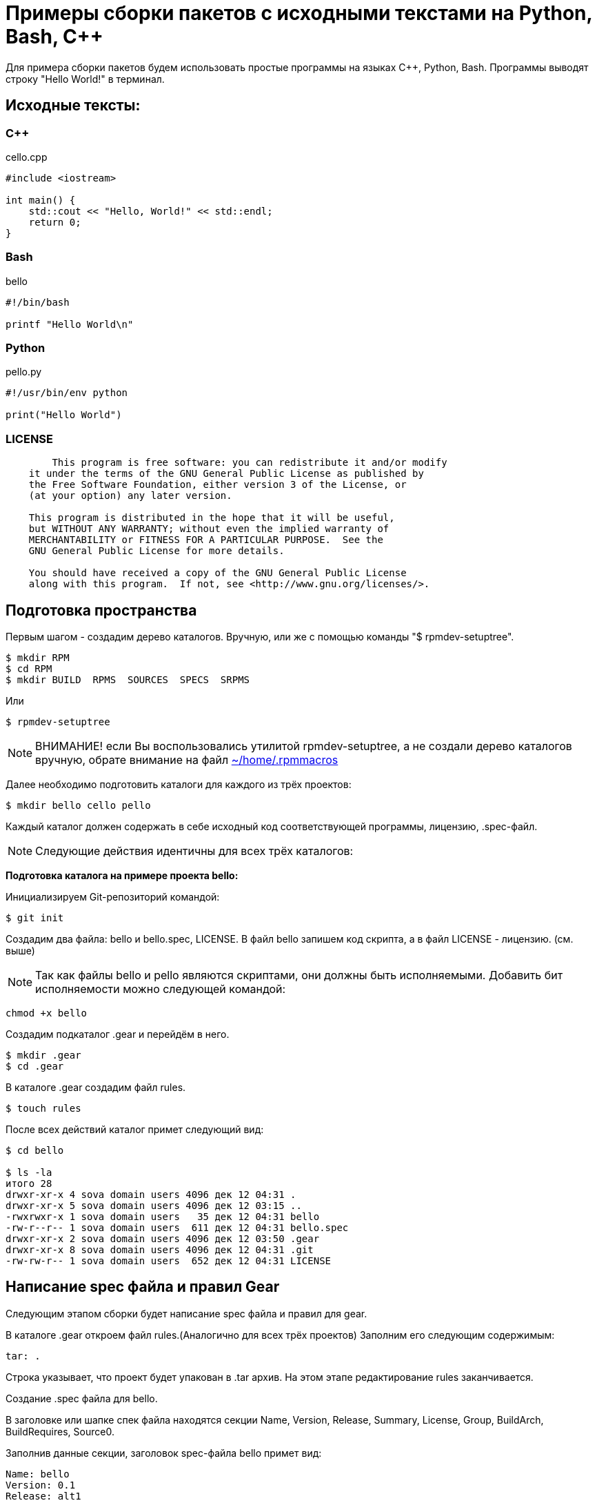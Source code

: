 [[hello-world_example]]
= Примеры сборки пакетов с исходными текстами на Python, Bash, С++

Для примера сборки пакетов будем использовать простые программы на языках C++, Python, Bash. Программы выводят строку "Hello World!" в терминал.

== Исходные тексты:

=== C++

cello.cpp

[source,CPP]
----
#include <iostream>

int main() {
    std::cout << "Hello, World!" << std::endl;
    return 0;
}

----

=== Bash

bello

[source,bash]
----
#!/bin/bash

printf "Hello World\n"
----

=== Python

pello.py

[source,python]
----
#!/usr/bin/env python

print("Hello World")
----

=== LICENSE

[source,txt]
----

	This program is free software: you can redistribute it and/or modify
    it under the terms of the GNU General Public License as published by
    the Free Software Foundation, either version 3 of the License, or
    (at your option) any later version.

    This program is distributed in the hope that it will be useful,
    but WITHOUT ANY WARRANTY; without even the implied warranty of
    MERCHANTABILITY or FITNESS FOR A PARTICULAR PURPOSE.  See the
    GNU General Public License for more details.

    You should have received a copy of the GNU General Public License
    along with this program.  If not, see <http://www.gnu.org/licenses/>.

----

== Подготовка пространства 

Первым шагом - создадим дерево каталогов. Вручную, или же с помощью команды "$ rpmdev-setuptree".

[source,bash]
----
$ mkdir RPM
$ cd RPM
$ mkdir BUILD  RPMS  SOURCES  SPECS  SRPMS
----

Или

[source,bash]
----
$ rpmdev-setuptree
----

NOTE: ВНИМАНИЕ! если Вы воспользовались утилитой rpmdev-setuptree, а не создали дерево каталогов вручную, обрате внимание на файл xref:rpmmacros-warning[~/home/.rpmmacros]


Далее необходимо подготовить каталоги для каждого из трёх проектов:

[source,bash]
----
$ mkdir bello cello pello
----

Каждый каталог должен содержать в себе исходный код соответствующей программы, лицензию, .spec-файл. 

NOTE: Следующие действия идентичны для всех трёх каталогов:

*Подготовка каталога на примере проекта bello:*

Инициализируем Git-репозиторий командой:

[source,bash]
----
$ git init
----

Создадим два файла: bello и bello.spec, LICENSE. В файл bello запишем код скрипта, а в файл LICENSE - лицензию. (см. выше)

NOTE: Так как файлы bello и pello являются скриптами, они должны быть исполняемыми. Добавить бит исполняемости можно следующей командой:

[source,bash]
----
chmod +x bello
----

Создадим подкаталог .gear и перейдём в него.

[source,bash]
----
$ mkdir .gear
$ cd .gear
----

В каталоге .gear создадим файл rules.

[source,bash]
----
$ touch rules
----

После всех действий каталог примет следующий вид:

[source,bash]
----
$ cd bello

$ ls -la
итого 28
drwxr-xr-x 4 sova domain users 4096 дек 12 04:31 .
drwxr-xr-x 5 sova domain users 4096 дек 12 03:15 ..
-rwxrwxr-x 1 sova domain users   35 дек 12 04:31 bello
-rw-r--r-- 1 sova domain users  611 дек 12 04:31 bello.spec
drwxr-xr-x 2 sova domain users 4096 дек 12 03:50 .gear
drwxr-xr-x 8 sova domain users 4096 дек 12 04:31 .git
-rw-rw-r-- 1 sova domain users  652 дек 12 04:31 LICENSE
----

== Написание spec файла и правил Gear

Следующим этапом сборки будет написание spec файла и правил для gear.

В каталоге .gear откроем файл rules.(Аналогично для всех трёх проектов) Заполним его следующим содержимым:

[source,rules]

----

tar: .

----

Строка указывает, что проект будет упакован в .tar архив.  На этом этапе редактирование rules заканчивается.

Создание .spec файла для bello.

В заголовке или шапке спек файла находятся секции Name, Version, Release, Summary, License, Group, BuildArch, BuildRequires, Source0.

Заполнив данные секции, заголовок spec-файла bello примет вид:


[source,spec]
----
Name: bello
Version: 0.1
Release: alt1
Summary: Hello World example implemented in bash script
Group: Other

License: GPLv3+
URL: https://github.com/altlinux/alt-packaging-guide/tree/master/example-code

Source0: %{name}-%{version}.tar

Requires: bash
BuildArch: noarch
----

Стандартная схема Name-Version-Release, содержащая в себе имя пакета, его версию и релиз сборки. Поле Summary включает в себя краткое описание пакета. License - лицензия, под которой выпускается данное ПО. В данном случае - GPLv3. Группа - категория, к которой относится пакет. Так как это тестовый пакет для примера, выставим группу "Other". BuildRequires - пакеты, необходимые для сборки. Так как исходный код написан на bash, нам необходим пакет bash. Source0 - путь к архиву с исходниками (%name-%version.tar). На этом заголовок .spec файла заканчивается.

Далее - тело, или основная часть .spec файла. В ней описывается сам процесс сборки и инструкции к преобразованию исходных файлов.

Начнём с заполнения полей %description и %prep

[source,spec]
----
%description
The long-tail description for our Hello World Example implemented in
bash script.

%prep
%setup -q
----

В секции %description находится краткое описание программы. Секция %prep отвечает за подготовку программы к сборке. Макрос %setup распаковывает исходный код.

В секции %install описаны инструкции, как установить файлы пакета в систему конечного пользователя.

Вместо того, чтобы писать пути установки файлов вручную, будем использовать предопределённые макросы: %buildroot%_bindir будет раскрываться в путь /usr/bin. По этому пути будет создан каталог с именем пакета, в который будет помещён файл bello с правами доступа 755.

Секция %files

[source,spec]
----
%files
%doc LICENSE
%_bindir/%name
----

В секции %files описано, какие файлы и каталоги с соответствующими атрибутами должны быть скопированы из дерева сборки в rpm-пакет, а затем будут копироваться в целевую систему при установке этого пакета.


Секция %changelog. Здесь описаны изменения внесённые в ПО, патчи, изменения методологии сборки

[source,spec]
----
%changelog
* Mon  date name <email@adress.com> 0.1-alt1
- First bello package
----

После всех преобразований .spec файл будет выглядеть следующим образом:

[source,spec]
----
Name: bello
Version: 0.1
Release: alt1
Summary: Hello World example implemented in bash script
Group: Other

License: GPLv3+
URL: https://github.com/altlinux/alt-packaging-guide/tree/master/example-code

Source0: %{name}-%{version}.tar

Requires: bash
BuildArch: noarch

%description
The long-tail description for our Hello World Example implemented in
bash script.

%prep
%setup -q

%install
mkdir -p %buildroot%_bindir

install -m 0755 %name %buildroot%_bindir/%name

%files
%doc LICENSE
%_bindir/%name

%changelog
* Mon  date name <email@adress.com> 0.1-alt1
- First bello package
----

Сохраним файл и перейдём в основную директорию нашего проекта.

Теперь необходимо добавить созданные нами файлы на отслеживание git. Сделать это можно последовательным выполнением команд:

[source,bash]
----
$ git add bello bello.spec LICENSE .gear/rules

$ git commit -m "First commit"
----


После  запустим сборку с помощью инструмента gear следующей командой:

[source,bash]
----
$ gear-rpm -ba
#
#
#
Wrote: /home/SMB.BASEALT.RU/sova/RPM/SRPMS/bello-0.1-alt1.src.rpm (w2.lzdio)
Wrote: /home/SMB.BASEALT.RU/sova/RPM/RPMS/noarch/bello-0.1-alt1.noarch.rpm (w2.lzdio)
----

Если сборка прошла успешно, собранный пакет bello-0.1-alt1.noarch.rpm будет находиться в /home/user/RPM/RPMS/noarch

Аналогично для сборки в связке gear и hasher:

[source,bash]
----
$ gear-hsh --no-sisyphus-check --commit -v
#
#
#
Wrote: /usr/src/RPM/SRPMS/bello-0.1-alt1.src.rpm (w2.lzdio)
Wrote: /usr/src/RPM/RPMS/noarch/bello-0.1-alt1.noarch.rpm (w2.lzdio)
----

Если сборка прошла успешно, собранный пакет bello-0.1-alt1.noarch.rpm будет находиться в /home/user/hasher/repo/x86_64/RPMS.hasher


== Формирование .spec-файла для pello.

В заголовке или шапке спек файла находятся секции Name, Version, Release, Summary, License, Group, BuildArch, BuildRequires, Source0.

Заполнив данные секции, заголовок spec-файла pello примет вид:

[source,spec]
----
Name: pello
Version: 0.1.1
Release: alt1
Summary: Hello World example implemented in bash python
Group: Other

License: GPLv3+
URL: https://github.com/altlinux/alt-packaging-guide/tree/master/example-code

Source0: %{name}-%{version}.tar

Requires: python3
BuildArch: noarch
----

Стандартная схема Name-Version-Release, содержащая в себе имя пакета, его версию и релиз сборки. Поле Summary включает в себя краткое описание пакета. License - лицензия, под которой выпускается данное ПО. В данном случае - GPLv3. Группа - категория, к которой относится пакет. Так как это тестовый пакет для примера, выставим группу "Other". BuildRequires - пакеты, необходимые для сборки. Так как исходный код написан на python3, нам необходим пакет rpm-build-python3 с макросами для сборки скриптов Python. Source0 - путь к архиву с исходниками (%name-%version.tar). На этом заголовок .spec файла заканчивается.

Далее - тело, или основная часть .spec файла. В ней описывается сам процесс сборки и инструкции к преобразованию исходных файлов.

*Начнём с заполнения полей %description и %prep*.

[source,spec]
----
%prep
%setup -q

# fix python shebang for scripts
grep -R '^#!/usr/bin/\(env[[:space:]]\+\)\?python' . | cut -d: -f1 |
    while read f; do
        sed -E -i '1 s@^(#![[:space:]]*)%_bindir/(env[[:space:]]+)?python$@\1%__python3@' "$f"
    done
----

В секции %description находится краткое описание программы. Секция %prep отвечает за подготовку программы к сборке. Макрос %setup распаковывает исходный код. 
Часть кода после под строкой "# fix python shebang for scripts" это набор команд для обновления shebang (первой строки в исполняемом файле, которая указывает на интерпретатор, с помощью которого следует выполнять скрипт) в Python-скриптах в вашем проекте. В частности, он предназначен для изменения старого shebang :#!/usr/bin/python на более современный и более гибкий вариант с использованием env: #!/usr/bin/env python.

Поэтапное описание: 

1. *grep -R '^#!/usr/bin/\(env[[:space:]]\+\)\?python' .*: Эта команда ищет строки, начинающиеся с `shebang`, где указан путь к интерпретатору Python. Регулярное выражение проверяет shebang с использованием env для гибкой настройки пути к интерпретатору Python.

2. *cut -d: -f1*: Команда cut используется для обрезания вывода, чтобы получить только имена файлов, содержащих старый shebang.

3. *while read f; do ... done*: Это цикл, который читает каждое имя файла (полученное из предыдущей команды) и выполняет команды внутри блока do.

4. sed -E -i '1 s@^(#![[:space:]]*)%_bindir/(env[[:space:]]+)?python$@\1%__python3@' "$f": Эта команда использует sed для изменения первой строки файла (где находится shebang). Регулярное выражение заменяет старый shebang на новый с использованием %__python3.

*Секция %install*

[source,spec]
----
%install
mkdir -p %buildroot%_bindir
mkdir -p %buildroot%_libexecdir/%name
----

Здесь создаются две директории в %buildroot (которая представляет собой временный корень файловой системы для сборки пакета): %_bindir и %_libexecdir/%name.

[source,spec]
----
cat > %buildroot%_bindir/%name <<-EOF
#!/bin/bash
/usr/bin/python3 %_libexecdir%name/__pycache__/%name.cpython-$(echo %__python3_version | sed 's/\.//').pyc
EOF
chmod 0755 %buildroot%_bindir/%name

install -m 0644 %name.py %buildroot%_libexecdir/%name/
----

Секция %files

[source,spec]
----
%files
%doc LICENSE
%dir %_libexecdir/%name/
%_bindir/%name
%_libexecdir/%name/%name.py
%_libexecdir/%name/__pycache__/*.py*
----

В секции %files описано, какие файлы и каталоги с соответствующими атрибутами должны быть скопированы из дерева сборки в rpm-пакет, а затем будут копироваться в целевую систему при установке этого пакета. 

[source,spec]
----
%changelog
* Date name <email@address.com> 0.1.1-alt1
- First pello package
----

После всех изменений spec-файл примет следующий вид. 

[source,spec]
----
Name: pello
Version: 0.1.1
Release: alt1
Summary: Hello World example implemented in python
Group: Other

License: GPLv3+
URL: https://www.example.com/%{name}

Source0: https://www.example.com/%{name}/releases/%{name}-%{version}.tar

BuildRequires: python3
BuildArch: noarch

%add_python3_lib_path %_libexecdir/%name

%description
The long-tail description for our Hello World Example implemented in Python.

%prep
%setup -q

# fix python shebang for scripts
grep -R '^#!/usr/bin/\(env[[:space:]]\+\)\?python' . | cut -d: -f1 |
    while read f; do
        sed -E -i '1 s@^(#![[:space:]]*)%_bindir/(env[[:space:]]+)?python$@\1%__python3@' "$f"
    done

%install
mkdir -p %buildroot%_bindir
mkdir -p %buildroot%_libexecdir/%name

cat > %buildroot%_bindir/%name <<-EOF
#!/bin/bash
/usr/bin/python3 %_libexecdir%name/__pycache__/%name.cpython-$(echo %__python3_version | sed 's/\.//').pyc
EOF

chmod 0755 %buildroot%_bindir/%name

install -m 0644 %name.py %buildroot%_libexecdir/%name/

%files
%doc LICENSE
%dir %_libexecdir/%name/
%_bindir/%name
%_libexecdir/%name/%name.py
%_libexecdir/%name/__pycache__/*.py*

%changelog
* Date Name <email@address.com> 0.1.1-alt1
- First pello package

----


Сохраним файл и перейдём в основную директорию нашего проекта.

Теперь необходимо добавить созданные нами файлы на отслеживание git. Сделать это можно с помощью команды:

[source,bash]
----
$ git add pello pello.spec LICENSE .gear/rules

$ git commit -m "First commit"
----

После добавление файлов на отслеживание, запустим сборку с помощью инструмента gear следующей командой:

[source,bash]
----
$ gear-rpm -ba
#
#
#
Wrote: /home/SMB.BASEALT.RU/sova/RPM/SRPMS/pello-0.1.1-alt1.src.rpm (w2.lzdio)
Wrote: /home/SMB.BASEALT.RU/sova/RPM/RPMS/noarch/pello-0.1.1-alt1.noarch.rpm (w2.lzdio)
----

Если сборка прошла успешно, собранный пакет pello-0.1.1-alt1.noarch.rpm будет находиться в /home/user/RPM/RPMS/noarch

Аналогично для сборки в связке gear и hasher:

[source,bash]
----
$ gear-hsh --no-sisyphus-check --commit -v
#
#
#
Wrote: /usr/src/RPM/SRPMS/pello-0.1.1-alt1.src.rpm (w2.lzdio)
Wrote: /usr/src/RPM/RPMS/noarch/pello-0.1.1-alt1.noarch.rpm (w2.lzdio)
----

Если сборка прошла успешно, собранный пакет pello-0.1.1-alt1.noarch.rpm будет находиться в /home/user/hasher/repo/x86_64/RPMS.hasher

== Описание пакета с исходными текстами на C++

В каталоге cello создадим Makefile - набор инструкций для программы make, которая собирает(компилирует) данный проект, и заполним его следующим содержимым:

[source,bash]
----
$ touch Makefile
----

Содержание Makefile:

[source,Makefile]
----
cello:
<------>gcc -g -o cello cello.c

clean:
<------>rm cello

install:
<------>mkdir -p $(DESTDIR)/usr/bin
<------>install -m 0755 cello $(DESTDIR)/usr/bin/cello
----

Перейдём к написанию .spec-файла.

В заголовке или "шапке" .spec файла описаны следующие поля:

[source,spec]
----
Name: pello
Version: 0.1.1
Release: alt1
Summary: Hello World example implemented in C++
Group: Other

License: GPLv3+
URL: https://github.com/altlinux/alt-packaging-guide/tree/master/example-code

Source0: %{name}-%{version}.tar

BuildRequires: gcc-g++
BuildRequires: make
----

Стандартная схема Name-Version-Release, содержащая в себе имя пакета, его версию и релиз сборки. Поле Summary включает в себя краткое описание пакета. License - лицензия, под которой выпускается данное ПО. В данном случае - GPLv3. Группа - категория, к которой относится пакет. Так как это тестовый пакет для примера, выставим группу "Other". BuildRequares - пакеты, необходимые для сборки. Так как исходный код написан на c++, нам необходим компилятор g + +, система сборки программы - make.


*Тело .spec файла:*

[source,SPECFILE]
----
%description
The long-tail description for our Hello World Example implemented in C++.

%prep
%setup -q

%build
%make

%install
%makeinstall_std

%files
%doc LICENSE
%_bindir/%name
----

*Секция %description* - описание 

*Секция %prep*
 Макрос %setup с флагом -q распаковывает архив, описанный в секции Source0.
 В секции %build происходит сборка исходного кода. Так как в примере присутствует Makefile для автоматизации процесса сборки, то в секции будет указан макрос %make, использующий Makefile для сборки программы.

[source,SPEC]
----
%changelog
* Date Name <mail@address.org> 1.0-alt1
- First cello package
----

После всех преобразований .spec-файл примет следующий вид.

[source,SPEC]
----
Version: 1.0
Release: alt1
Summary: Hello World example implemented in C
Group: Other

License: GPLv3+
URL: https://www.example.com/%{name}

Source0: https://www.example.com/%{name}/releases/%{name}-%{version}.tar

BuildRequires: gcc-g++
BuildRequires: make

%description
The long-tail description for our Hello World Example implemented in C.

%prep
%setup -q

%build
%make

%install
%makeinstall_std

%files
%doc LICENSE
%_bindir/%name

%changelog
* Date Name <mail@address.org> 1.0-alt1
- First cello package
----

Сохраним файл и перейдём в основную директорию нашего проекта.

Теперь необходимо добавить созданные нами файлы на отслеживание git:

[source,bash]
----
$ git add сello.cpp Makefile cello.spec LICENSE .gear/rules

$ git commit -m "First commit"
----

После добавление файлов на отслеживание, запустим сборку с помощью инструмента gear:

[source,bash]
----
$ gear-rpm -ba
#
#
#
Wrote: /home/SMB.BASEALT.RU/sova/RPM/SRPMS/cello-1.0-alt1.src.rpm (w2.lzdio)
Wrote: /home/SMB.BASEALT.RU/sova/RPM/RPMS/noarch/cello-1.0-alt1.x86_64.rpm (w2.lzdio)
----

Если сборка прошла успешно, собранный пакет cello-1.0-alt1.x86_64.rpm будет находиться в /home/user/RPM/RPMS/noarch

Аналогично для сборки в связке gear и hasher с помощью команды:

[source,bash]
----
$ gear-hsh --no-sisyphus-check --commit -v
#
#
#
Wrote: /usr/src/RPM/SRPMS/cello-1.0-alt1.src.rpm (w2.lzdio)
Wrote: /usr/src/RPM/RPMS/noarch/cello-1.0-alt1.x86_64.rpm (w2.lzdio)
----

Если сборка прошла успешно, собранный пакет cello-1.0-alt1.x86_64.rpm будет находиться в /home/user/hasher/repo/x86_64/RPMS.hasher.










































[source,bash]
----

----